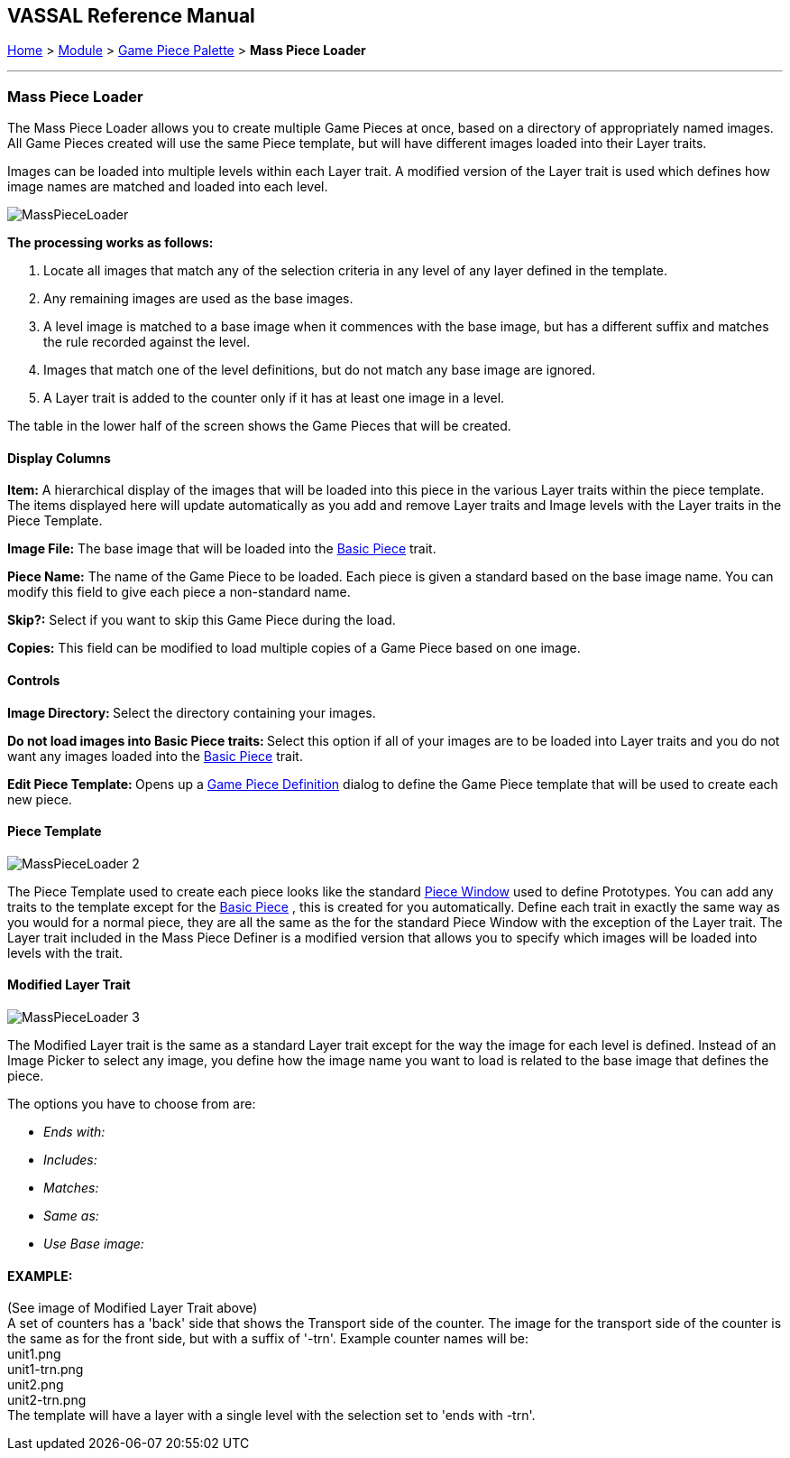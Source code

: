 == VASSAL Reference Manual
[#top]

[.small]#<<index.adoc#toc,Home>> > <<GameModule.adoc#top,Module>> > <<PieceWindow.adoc#top,Game Piece Palette>># [.small]#> *Mass Piece Loader*#

'''''

=== Mass Piece Loader

The Mass Piece Loader allows you to create multiple Game Pieces at once, based on a directory of appropriately named images.
All Game Pieces created will use the same Piece template, but will have different images loaded into their Layer traits.

Images can be loaded into multiple levels within each Layer trait.
A modified version of the Layer trait is used which defines how image names are matched and loaded into each level.

image:images/MassPieceLoader.png[]

*The processing works as follows:*

. Locate all images that match any of the selection criteria in any level of any layer defined in the template.
. Any remaining images are used as the base images.
. A level image is matched to a base image when it commences with the base image, but has a different suffix and matches the rule recorded against the level.
. Images that match one of the level definitions, but do not match any base image are ignored.
. A Layer trait is added to the counter only if it has at least one image in a level.

The table in the lower half of the screen shows the Game Pieces that will be created.

==== Display Columns

*Item:* A hierarchical display of the images that will be loaded into this piece in the various Layer traits within the piece template.
The items displayed here will update automatically as you add and remove Layer traits and Image levels with the Layer traits in the Piece Template.

*Image File:* The base image that will be loaded into the <<BasicPiece.adoc#top,Basic Piece>> trait.

*Piece Name:* The name of the Game Piece to be loaded.
Each piece is given a standard based on the base image name.
You can modify this field to give each piece a non-standard name.

*Skip?:* Select if you want to skip this Game Piece during the load.

*Copies:* This field can be modified to load multiple copies of a Game Piece based on one image.

==== Controls

**Image Directory:  **Select the directory containing your images.

**Do not load images into Basic Piece traits:  **Select this option if all of your images are to be loaded into Layer traits and you do not want any images loaded into the <<BasicPiece.adoc#top,Basic Piece>> trait.

**Edit Piece Template:  **Opens up a <<GamePiece.adoc#top,Game Piece Definition>> dialog to define the Game Piece template that will be used to create each new piece.

==== Piece Template

image:images/MassPieceLoader-2.png[]

The Piece Template used to create each piece looks like the standard <<GamePiece.adoc#top,Piece Window>> used to define Prototypes.
You can add any traits to the template except for the <<BasicPiece.adoc#top,Basic Piece>> , this is created for you automatically.
Define each trait in exactly the same way as you would for a normal piece, they are all the same as the for the standard Piece Window with the exception of the Layer trait.
The Layer trait included in the Mass Piece Definer is a modified version that allows you to specify which images will be loaded into levels with the trait.

==== Modified Layer Trait

image:images/MassPieceLoader-3.png[]

The Modified Layer trait is the same as a standard Layer trait except for the way the image for each level is defined.
Instead of an Image Picker to select any image, you define how the image name you want to load is related to the base image that defines the piece.

The options you have to choose from are:

* _Ends with:_
* _Includes:_
* _Matches:_
* _Same as:_
* _Use Base image:_

==== EXAMPLE:

(See image of Modified Layer Trait above) +
A set of counters has a 'back' side that shows the Transport side of the counter.
The image for the transport side of the counter is the same as for the front side, but with a suffix of '-trn'. Example counter names will be: +
unit1.png +
unit1-trn.png +
unit2.png +
unit2-trn.png +
The template will have a layer with a single level with the selection set to 'ends with -trn'. +
